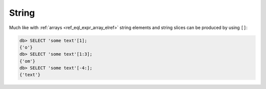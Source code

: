 .. _ref_eql_operators_string:

======
String
======

Much like with :ref:`arrays <ref_eql_expr_array_elref>` string
elements and string slices can be produced by using ``[]``:

.. code-block:: edgeql-repl

    db> SELECT 'some text'[1];
    {'o'}
    db> SELECT 'some text'[1:3];
    {'om'}
    db> SELECT 'some text'[-4:];
    {'text'}


.. eql:operator:: STRPLUS: A ++ B

    :optype A: str
    :optype B: str
    :resulttype: str

    String concatenation.

    .. code-block:: edgeql-repl

        db> SELECT 'some' ++ ' text';
        {'some text'}


.. eql:operator:: LIKE: V LIKE P or V NOT LIKE P

    :optype V: str or bytes
    :optype P: str or bytes
    :resulttype: bool

    Case-sensitive simple string matching.

    Returns ``true`` if the *value* ``V`` matches the *pattern* ``P``
    and ``false`` otherwise.  The operator :eql:op:`NOT LIKE<LIKE>` is
    the negation of :eql:op:`LIKE`.

    The pattern matching rules are as follows:

    .. list-table::
        :widths: auto
        :header-rows: 1

        * - pattern
          - interpretation
        * - ``%``
          - matches zero or more characters
        * - ``_``
          - matches exactly one character
        * - ``\%``
          - matches a literal "%"
        * - ``\_``
          - matches a literal "_"
        * - any other character
          - matches itself

    In particular, this means that if there are no special symbols in
    the *pattern*, the operators :eql:op:`LIKE` and :eql:op:`NOT
    LIKE<LIKE>` work identical to :eql:op:`EQ` and :eql:op:`NEQ`,
    respectively.

    .. code-block:: edgeql-repl

        db> SELECT 'abc' LIKE 'abc';
        {true}
        db> SELECT 'abc' LIKE 'a%';
        {true}
        db> SELECT 'abc' LIKE '_b_';
        {true}
        db> SELECT 'abc' LIKE 'c';
        {false}
        db> SELECT 'a%%c' NOT LIKE 'a\%c';
        {true}


.. eql:operator:: ILIKE: V ILIKE P or V NOT ILIKE P

    :optype V: str or bytes
    :optype P: str or bytes
    :resulttype: bool

    Case-insensitive simple string matching.

    The operators :eql:op:`ILIKE` and :eql:op:`NOT ILIKE<ILIKE>` work
    the same way as :eql:op:`LIKE` and :eql:op:`NOT LIKE<LIKE>`,
    except that the *pattern* is matched in a case-insensitive manner.

    .. code-block:: edgeql-repl

        db> SELECT 'Abc' ILIKE 'a%';
        {true}
